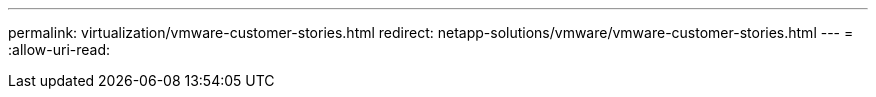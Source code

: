 ---
permalink: virtualization/vmware-customer-stories.html 
redirect: netapp-solutions/vmware/vmware-customer-stories.html 
---
= 
:allow-uri-read: 


